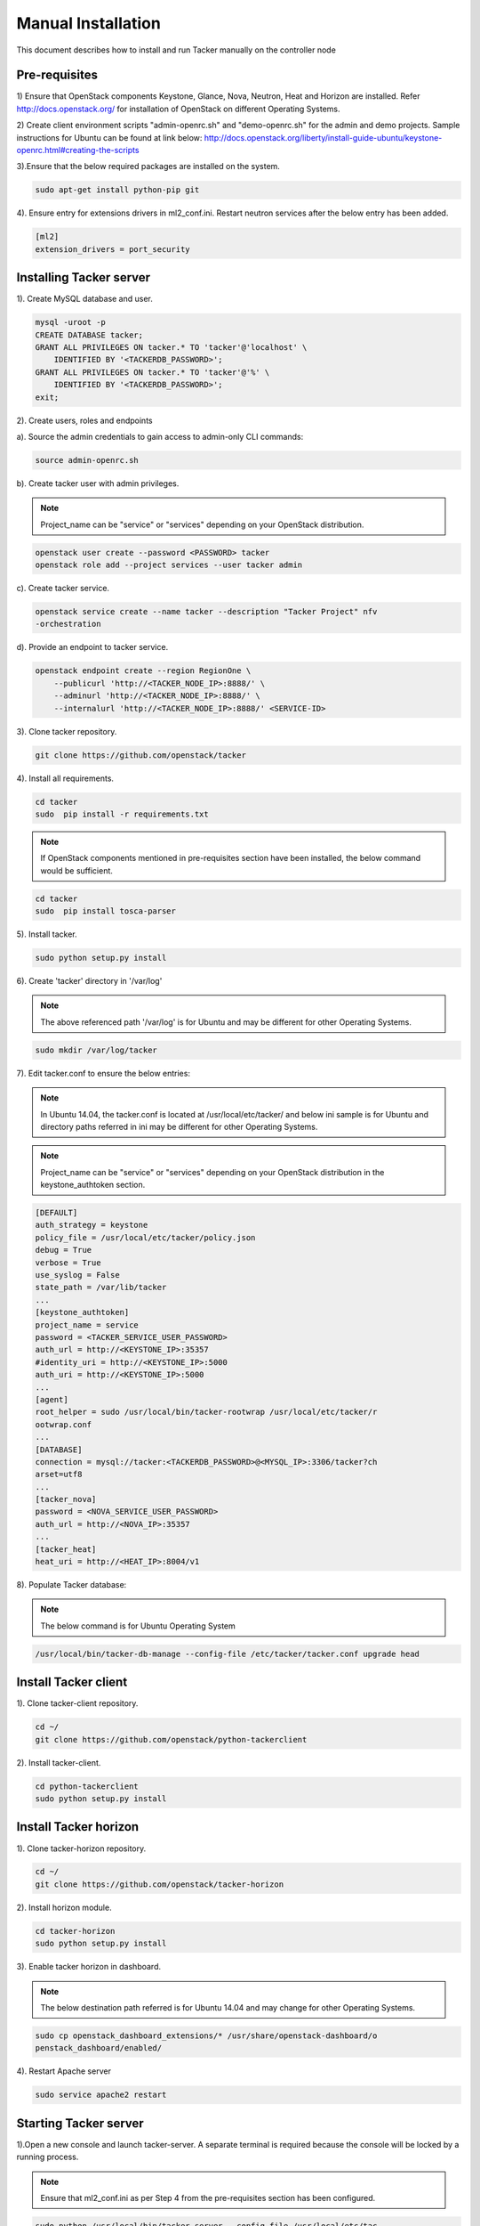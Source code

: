 ..
      Copyright 2015-2016 Brocade Communications Systems Inc
      All Rights Reserved.

      Licensed under the Apache License, Version 2.0 (the "License"); you may
      not use this file except in compliance with the License. You may obtain
      a copy of the License at

          http://www.apache.org/licenses/LICENSE-2.0

      Unless required by applicable law or agreed to in writing, software
      distributed under the License is distributed on an "AS IS" BASIS, WITHOUT
      WARRANTIES OR CONDITIONS OF ANY KIND, either express or implied. See the
      License for the specific language governing permissions and limitations
      under the License.


===================
Manual Installation
===================

This document describes how to install and run Tacker manually on the
controller node

Pre-requisites
==============

1) Ensure that OpenStack components Keystone, Glance, Nova, Neutron, Heat and
Horizon are installed. Refer http://docs.openstack.org/ for installation of
OpenStack on different Operating Systems.

2) Create client environment scripts "admin-openrc.sh" and "demo-openrc.sh"
for the admin and demo projects. Sample instructions for Ubuntu can be found
at link below:
http://docs.openstack.org/liberty/install-guide-ubuntu/keystone-openrc.html#creating-the-scripts

3).Ensure that the below required packages are installed on the system.

.. code-block:: console

    sudo apt-get install python-pip git

..

4). Ensure entry for extensions drivers in ml2_conf.ini. Restart neutron
services after the below entry has been added.

.. code-block:: console

    [ml2]
    extension_drivers = port_security

..

Installing Tacker server
========================

1). Create MySQL database and user.

.. code-block:: console

    mysql -uroot -p
    CREATE DATABASE tacker;
    GRANT ALL PRIVILEGES ON tacker.* TO 'tacker'@'localhost' \
        IDENTIFIED BY '<TACKERDB_PASSWORD>';
    GRANT ALL PRIVILEGES ON tacker.* TO 'tacker'@'%' \
        IDENTIFIED BY '<TACKERDB_PASSWORD>';
    exit;
..

2). Create users, roles and endpoints

a). Source the admin credentials to gain access to admin-only CLI commands:

.. code-block:: console

    source admin-openrc.sh
..

b). Create tacker user with admin privileges.

.. note::

        Project_name can be "service" or "services" depending on your
        OpenStack distribution.
..

.. code-block:: console

    openstack user create --password <PASSWORD> tacker
    openstack role add --project services --user tacker admin
..

c). Create tacker service.

.. code-block:: console

    openstack service create --name tacker --description "Tacker Project" nfv
    -orchestration
..

d). Provide an endpoint to tacker service.

.. code-block:: console

    openstack endpoint create --region RegionOne \
        --publicurl 'http://<TACKER_NODE_IP>:8888/' \
        --adminurl 'http://<TACKER_NODE_IP>:8888/' \
        --internalurl 'http://<TACKER_NODE_IP>:8888/' <SERVICE-ID>
..


3). Clone tacker repository.

.. code-block:: console

    git clone https://github.com/openstack/tacker
..

4). Install all requirements.

.. code-block:: console

    cd tacker
    sudo  pip install -r requirements.txt

..

.. note::

        If OpenStack components mentioned in pre-requisites section have been
        installed, the below command would be sufficient.

.. code-block:: console

    cd tacker
    sudo  pip install tosca-parser

..


5). Install tacker.

.. code-block:: console

    sudo python setup.py install
..

..

6). Create 'tacker' directory in '/var/log'

.. note::

        The above referenced path '/var/log' is for Ubuntu and may be
        different for other Operating Systems.

.. code-block:: console

    sudo mkdir /var/log/tacker

..

7). Edit tacker.conf to ensure the below entries:

.. note::

        In Ubuntu 14.04, the tacker.conf is located at /usr/local/etc/tacker/
        and below ini sample is for Ubuntu and directory paths referred in
        ini may be different for other Operating Systems.

.. note::

        Project_name can be "service" or "services" depending on your
        OpenStack distribution in the keystone_authtoken section.
..
.. code-block:: ini

    [DEFAULT]
    auth_strategy = keystone
    policy_file = /usr/local/etc/tacker/policy.json
    debug = True
    verbose = True
    use_syslog = False
    state_path = /var/lib/tacker
    ...
    [keystone_authtoken]
    project_name = service
    password = <TACKER_SERVICE_USER_PASSWORD>
    auth_url = http://<KEYSTONE_IP>:35357
    #identity_uri = http://<KEYSTONE_IP>:5000
    auth_uri = http://<KEYSTONE_IP>:5000
    ...
    [agent]
    root_helper = sudo /usr/local/bin/tacker-rootwrap /usr/local/etc/tacker/r
    ootwrap.conf
    ...
    [DATABASE]
    connection = mysql://tacker:<TACKERDB_PASSWORD>@<MYSQL_IP>:3306/tacker?ch
    arset=utf8
    ...
    [tacker_nova]
    password = <NOVA_SERVICE_USER_PASSWORD>
    auth_url = http://<NOVA_IP>:35357
    ...
    [tacker_heat]
    heat_uri = http://<HEAT_IP>:8004/v1
..

8). Populate Tacker database:

.. note::

       The below command is for Ubuntu Operating System

.. code-block:: console

    /usr/local/bin/tacker-db-manage --config-file /etc/tacker/tacker.conf upgrade head

..


Install Tacker client
=====================

1). Clone tacker-client repository.

.. code-block:: console

    cd ~/
    git clone https://github.com/openstack/python-tackerclient
..

2). Install tacker-client.

.. code-block:: console

    cd python-tackerclient
    sudo python setup.py install
..

Install Tacker horizon
======================


1). Clone tacker-horizon repository.

.. code-block:: console

    cd ~/
    git clone https://github.com/openstack/tacker-horizon
..

2). Install horizon module.

.. code-block:: console

    cd tacker-horizon
    sudo python setup.py install
..

3). Enable tacker horizon in dashboard.

.. note::

        The below destination path referred is for Ubuntu 14.04 and may
        change for other Operating Systems.

.. code-block:: console

    sudo cp openstack_dashboard_extensions/* /usr/share/openstack-dashboard/o
    penstack_dashboard/enabled/
..

4). Restart Apache server

.. code-block:: console

    sudo service apache2 restart
..

Starting Tacker server
======================

1).Open a new console and launch tacker-server. A separate terminal is
required because the console will be locked by a running process.

.. note::
        Ensure that ml2_conf.ini as per Step 4 from the pre-requisites
        section has been configured.

.. code-block:: console

    sudo python /usr/local/bin/tacker-server --config-file /usr/local/etc/tac
    cker/tacker.conf --log-file /var/log/tacker/tacker.log
..
